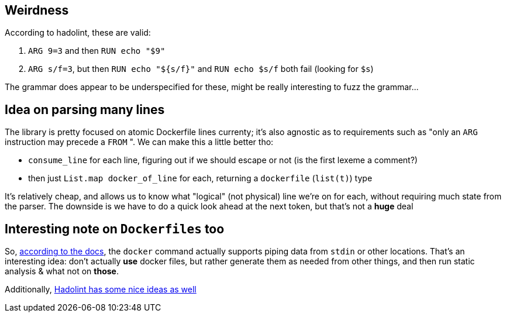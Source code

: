 == Weirdness

According to hadolint, these are valid:

. `+ARG 9=3+` and then `RUN echo "$9"`
. `ARG s/f=3`, but then `RUN echo "${s/f}"` and `RUN echo $s/f` both fail (looking for `$s`)

The grammar does appear to be underspecified for these, might be really interesting to fuzz the grammar...

== Idea on parsing many lines

The library is pretty focused on atomic Dockerfile lines currenty; it's also agnostic as to
requirements such as "only an `ARG` instruction may precede a `FROM` ". We can make this a little
better tho:

- `consume_line` for each line, figuring out if we should escape or not (is the first lexeme a comment?)
- then just `List.map docker_of_line` for each, returning a `dockerfile` (`list(t)`) type

It's relatively cheap, and allows us to know what "logical" (not physical) line we're on for each,
without requiring much state from the parser. The downside is we have to do a quick look ahead at the
next token, but that's not a *huge* deal

== Interesting note on `Dockerfiles` too

So, https://docs.docker.com/develop/develop-images/dockerfile_best-practices/#pipe-dockerfile-through-stdin[according to the docs],
the `docker` command actually supports piping data from `stdin` or other locations. That's an interesting idea: don't actually
*use* docker files, but rather generate them as needed from other things, and then run static analysis & what not on *those*.

Additionally, https://github.com/hadolint/language-docker/blob/master/src/Language/Docker/Parser/Instruction.hs#L41[Hadolint has some nice ideas as well]
